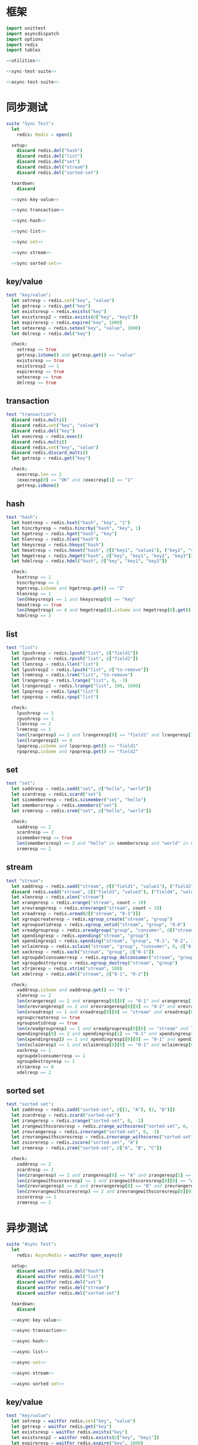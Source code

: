 #+STARTUP: indent
* 框架
#+begin_src nim :tangle ${BUILDDIR}/tester.nim
  import unittest
  import asyncdispatch
  import options
  import redis
  import tables

  <<utilities>>

  <<sync-test-suite>>

  <<async-test-suite>>
#+end_src
* 同步测试
#+begin_src nim :noweb-ref sync-test-suite
  suite "Sync Test":
    let
      redis: Redis = open()

    setup:
      discard redis.del("hash")
      discard redis.del("list")
      discard redis.del("set")
      discard redis.del("stream")
      discard redis.del("sorted-set")

    teardown:
      discard

    <<sync-key-value>>

    <<sync-transaction>>

    <<sync-hash>>

    <<sync-list>>

    <<sync-set>>

    <<sync-stream>>

    <<sync-sorted-set>>
#+end_src
** key/value
#+begin_src nim :noweb-ref sync-key-value
  test "key/value":
    let setresp = redis.set("key", "value")
    let getresp = redis.get("key")
    let existsresp = redis.exists("key")
    let existsresp2 = redis.exists(@["key", "key1"])
    let expireresp = redis.expire("key", 1000)
    let setexresp = redis.setex("key", "value", 1000)
    let delresp = redis.del("key")

    check:
      setresp == true
      getresp.isSome() and getresp.get() == "value"
      existsresp == true
      existsresp2 == 1
      expireresp == true
      setexresp == true
      delresp == true
#+end_src
** transaction
#+begin_src nim :noweb-ref sync-transaction
  test "transaction":
    discard redis.multi()
    discard redis.set("key", "value")
    discard redis.del("key")
    let execresp = redis.exec()
    discard redis.multi()
    discard redis.set("key", "value")
    discard redis.discard_multi()
    let getresp = redis.get("key")

    check:
      execresp.len == 2
      $execresp[0] == "OK" and $execresp[1] == "1"
      getresp.isNone()
#+end_src
** hash
#+begin_src nim :noweb-ref sync-hash
  test "hash":
    let hsetresp = redis.hset("hash", "key", "1")
    let hincrbyresp = redis.hincrby("hash", "key", 1)
    let hgetresp = redis.hget("hash", "key")
    let hlenresp = redis.hlen("hash")
    let hkeysresp = redis.hkeys("hash")
    let hmsetresp = redis.hmset("hash", @[("key1", "value1"), ("key2", "value2")])
    let hmgetresp = redis.hmget("hash", @["key", "key1", "key2", "key3"])
    let hdelresp = redis.hdel("hash", @["key", "key1", "key2"])

    check:
      hsetresp == 1
      hincrbyresp == 2
      hgetresp.isSome and hgetresp.get() == "2"
      hlenresp == 1
      len(hkeysresp) == 1 and hkeysresp[0] == "key"
      hmsetresp == true
      len(hmgetresp) == 4 and hmgetresp[0].isSome and hmgetresp[0].get() == "2" and hmgetresp[1].isSome and hmgetresp[1].get() == "value1" and hmgetresp[2].isSome and hmgetresp[2].get() == "value2" and hmgetresp[3].isNone
      hdelresp == 3
#+end_src
** list
#+begin_src nim :noweb-ref sync-list
  test "list":
    let lpushresp = redis.lpush("list", @["field1"])
    let rpushresp = redis.rpush("list", @["field2"])
    let llenresp = redis.llen("list")
    let lpushresp2 = redis.lpush("list", @["to-remove"])
    let lremresp = redis.lrem("list", "to-remove")
    let lrangeresp = redis.lrange("list", 0, -1)
    let lrangeresp2 = redis.lrange("list", 100, 1000)
    let lpopresp = redis.lpop("list")
    let rpopresp = redis.rpop("list")

    check:
      lpushresp == 1
      rpushresp == 2
      llenresp == 2
      lremresp == 1
      len(lrangeresp) == 2 and lrangeresp[0] == "field1" and lrangeresp[1] == "field2"
      len(lrangeresp2) == 0
      lpopresp.isSome and lpopresp.get() == "field1"
      rpopresp.isSome and rpopresp.get() == "field2"
#+end_src
** set
#+begin_src nim :noweb-ref sync-set
  test "set":
    let saddresp = redis.sadd("set", @["hello", "world"])
    let scardresp = redis.scard("set")
    let sismemberresp = redis.sismember("set", "hello")
    let smembersresp = redis.smembers("set")
    let sremresp = redis.srem("set", @["hello", "world"])

    check:
      saddresp == 2
      scardresp == 2
      sismemberresp == true
      len(smembersresp) == 2 and "hello" in smembersresp and "world" in smembersresp
      sremresp == 2
#+end_src
** stream
#+begin_src nim :noweb-ref sync-stream
  test "stream":
    let xaddresp = redis.xadd("stream", @[("field1", "value1"), ("field2", "value2")], "0-1")
    discard redis.xadd("stream", @[("field3", "value3"), ("field4", "value4")], "0-2")
    let xlenresp = redis.xlen("stream")
    let xrangeresp = redis.xrange("stream", count = 10)
    let xrevrangeresp = redis.xrevrange("stream", count = 10)
    let xreadresp = redis.xread(@[("stream", "0-1")])
    let xgroupcreateresp = redis.xgroup_create("stream", "group")
    let xgroupsetidresp = redis.xgroup_setid("stream", "group", "0-0")
    let xreadgroupresp = redis.xreadgroup("group", "consumer", @[("stream", ">")])
    let xpendingresp = redis.xpending("stream", "group")
    let xpendingresp1 = redis.xpending("stream", "group", "0-1", "0-2", 1, "consumer")
    let xclaimresp = redis.xclaim("stream", "group", "consumer", 0, @["0-1"])
    let xackresp = redis.xack("stream", "group", @["0-1"])
    let xgroupdelconsumerresp = redis.xgroup_delconsumer("stream", "group", "consumer")
    let xgroupdestroyresp = redis.xgroup_destroy("stream", "group")
    let xtrimresp = redis.xtrim("stream", 100)
    let xdelresp = redis.xdel("stream", @["0-1", "0-2"])

    check:
      xaddresp.isSome and xaddresp.get() == "0-1"
      xlenresp == 2
      len(xrangeresp) == 2 and xrangeresp[0][0] == "0-1" and xrangeresp[1][0] == "0-2"
      len(xrevrangeresp) == 2 and xrevrangeresp[0][0] == "0-2" and xrevrangeresp[1][0] == "0-1"
      len(xreadresp) == 1 and xreadresp[0][0] == "stream" and xreadresp[0][1][0][0] == "0-2" and xreadresp[0][1][0][1]["field3"] == "value3" and xreadresp[0][1][0][1]["field4"] == "value4"
      xgroupcreateresp == true
      xgroupsetidresp == true
      len(xreadgroupresp) == 1 and xreadgroupresp[0][0] == "stream" and len(xreadgroupresp[0][1]) == 2 and xreadgroupresp[0][1][0][0] == "0-1" and xreadgroupresp[0][1][0][1]["field1"] == "value1" and xreadgroupresp[0][1][0][1]["field2"] == "value2" and xreadgroupresp[0][1][1][0] == "0-2" and xreadgroupresp[0][1][1][1]["field3"] == "value3" and xreadgroupresp[0][1][1][1]["field4"] == "value4"
      xpendingresp[0] == 2 and xpendingresp[1] == "0-1" and xpendingresp[2] == "0-2" and len(xpendingresp[3]) == 1 and xpendingresp[3][0][0] == "consumer" and xpendingresp[3][0][1] == 2
      len(xpendingresp1) == 1 and xpendingresp1[0][0] == "0-1" and xpendingresp1[0][1] == "consumer"
      len(xclaimresp) == 1 and xclaimresp[0][0] == "0-1" and xclaimresp[0][1]["field1"] == "value1" and xclaimresp[0][1]["field2"] == "value2"
      xackresp == 1
      xgroupdelconsumerresp == 1
      xgroupdestroyresp == 1
      xtrimresp == 0
      xdelresp == 2
#+end_src
** sorted set
#+begin_src nim :noweb-ref sync-sorted-set
  test "sorted set":
    let zaddresp = redis.zadd("sorted-set", @[(1, "A"), (2, "B")])
    let zcardresp = redis.zcard("sorted-set")
    let zrangeresp = redis.zrange("sorted-set", 0, -1)
    let zrangewithscoresresp = redis.zrange_withscores("sorted-set", 0, -1)
    let zrevrangeresp = redis.zrevrange("sorted-set", 0, -1)
    let zrevrangewithscoresresp = redis.zrevrange_withscores("sorted-set", 0, -1)
    let zscoreresp = redis.zscore("sorted-set", "A")
    let zremresp = redis.zrem("sorted-set", @["A", "B", "C"])

    check:
      zaddresp == 2
      zcardresp == 2
      len(zrangeresp) == 2 and zrangeresp[0] == "A" and zrangeresp[1] == "B"
      len(zrangewithscoresresp) == 2 and zrangewithscoresresp[0][0] == "A" and zrangewithscoresresp[0][1] == 1 and zrangewithscoresresp[1][0] == "B" and zrangewithscoresresp[1][1] == 2
      len(zrevrangeresp) == 2 and zrevrangeresp[0] == "B" and zrevrangeresp[1] == "A"
      len(zrevrangewithscoresresp) == 2 and zrevrangewithscoresresp[0][0] == "B" and zrevrangewithscoresresp[0][1] == 2 and zrevrangewithscoresresp[1][0] == "A" and zrevrangewithscoresresp[1][1] == 1
      zscoreresp == 1
      zremresp == 2
#+end_src
* 异步测试
#+begin_src nim :noweb-ref async-test-suite
  suite "Async Test":
    let
      redis: AsyncRedis = waitFor open_async()

    setup:
      discard waitFor redis.del("hash")
      discard waitFor redis.del("list")
      discard waitFor redis.del("set")
      discard waitFor redis.del("stream")
      discard waitFor redis.del("sorted-set")

    teardown:
      discard

    <<async-key-value>>

    <<async-transaction>>

    <<async-hash>>

    <<async-list>>

    <<async-set>>

    <<async-stream>>

    <<async-sorted-set>>
#+end_src
** key/value
#+begin_src nim :noweb-ref async-key-value
  test "key/value":
    let setresp = waitFor redis.set("key", "value")
    let getresp = waitFor redis.get("key")
    let existsresp = waitFor redis.exists("key")
    let existsresp2 = waitFor redis.exists(@["key", "key1"])
    let expireresp = waitFor redis.expire("key", 1000)
    let setexresp = waitFor redis.setex("key", "value", 1000)
    let delresp = waitFor redis.del("key")

    check:
      setresp == true
      getresp.isSome() and getresp.get() == "value"
      existsresp == true
      existsresp2 == 1
      expireresp == true
      setexresp == true
      delresp == true
#+end_src
** transaction
#+begin_src nim :noweb-ref async-transaction
  test "transaction":
    discard waitFor redis.multi()
    discard waitFor redis.set("key", "value")
    discard waitFor redis.del("key")
    let execresp = waitFor redis.exec()
    discard waitFor redis.multi()
    discard waitFor redis.set("key", "value")
    discard waitFor redis.discard_multi()
    let getresp = waitFor redis.get("key")

    check:
      execresp.len == 2
      $execresp[0] == "OK" and $execresp[1] == "1"
      getresp.isNone()
#+end_src
** hash
#+begin_src nim :noweb-ref async-hash
  test "hash":
    let hsetresp = waitFor redis.hset("hash", "key", "1")
    let hincrbyresp = waitFor redis.hincrby("hash", "key", 1)
    let hgetresp = waitFor redis.hget("hash", "key")
    let hlenresp = waitFor redis.hlen("hash")
    let hkeysresp = waitFor redis.hkeys("hash")
    let hmsetresp = waitFor redis.hmset("hash", @[("key1", "value1"), ("key2", "value2")])
    let hmgetresp = waitFor redis.hmget("hash", @["key", "key1", "key2", "key3"])
    let hdelresp = waitFor redis.hdel("hash", @["key", "key1", "key2"])

    check:
      hsetresp == 1
      hincrbyresp == 2
      hgetresp.isSome and hgetresp.get() == "2"
      hlenresp == 1
      len(hkeysresp) == 1 and hkeysresp[0] == "key"
      hmsetresp == true
      len(hmgetresp) == 4 and hmgetresp[0].isSome and hmgetresp[0].get() == "2" and hmgetresp[1].isSome and hmgetresp[1].get() == "value1" and hmgetresp[2].isSome and hmgetresp[2].get() == "value2" and hmgetresp[3].isNone
      hdelresp == 3
#+end_src
** list
#+begin_src nim :noweb-ref async-list
  test "list":
    let lpushresp = waitFor redis.lpush("list", @["field1"])
    let rpushresp = waitFor redis.rpush("list", @["field2"])
    let llenresp = waitFor redis.llen("list")
    let lpushresp2 = waitFor redis.lpush("list", @["to-remove"])
    let lremresp = waitFor redis.lrem("list", "to-remove")
    let lrangeresp = waitFor redis.lrange("list", 0, -1)
    let lrangeresp2 = waitFor redis.lrange("list", 100, 1000)
    let lpopresp = waitFor redis.lpop("list")
    let rpopresp = waitFor redis.rpop("list")

    check:
      lpushresp == 1
      rpushresp == 2
      llenresp == 2
      lremresp == 1
      len(lrangeresp) == 2 and lrangeresp[0] == "field1" and lrangeresp[1] == "field2"
      len(lrangeresp2) == 0
      lpopresp.isSome and lpopresp.get() == "field1"
      rpopresp.isSome and rpopresp.get() == "field2"
#+end_src
** set
#+begin_src nim :noweb-ref async-set
  test "set":
    let saddresp = waitFor redis.sadd("set", @["hello", "world"])
    let scardresp = waitFor redis.scard("set")
    let sismemberresp = waitFor redis.sismember("set", "hello")
    let smembersresp = waitFor redis.smembers("set")
    let sremresp = waitFor redis.srem("set", @["hello", "world"])

    check:
      saddresp == 2
      scardresp == 2
      sismemberresp == true
      len(smembersresp) == 2 and "hello" in smembersresp and "world" in smembersresp
      sremresp == 2
#+end_src
** stream
#+begin_src nim :noweb-ref async-stream
  test "stream":
    let xaddresp = waitFor redis.xadd("stream", @[("field1", "value1"), ("field2", "value2")], "0-1")
    discard waitFor redis.xadd("stream", @[("field3", "value3"), ("field4", "value4")], "0-2")
    let xlenresp = waitFor redis.xlen("stream")
    let xrangeresp = waitFor redis.xrange("stream", count = 10)
    let xrevrangeresp = waitFor redis.xrevrange("stream", count = 10)
    let xreadresp = waitFor redis.xread(@[("stream", "0-1")])
    let xgroupcreateresp = waitFor redis.xgroup_create("stream", "group")
    let xgroupsetidresp = waitFor redis.xgroup_setid("stream", "group", "0-0")
    let xreadgroupresp = waitFor redis.xreadgroup("group", "consumer", @[("stream", ">")])
    let xpendingresp = waitFor redis.xpending("stream", "group")
    let xpendingresp1 = waitFor redis.xpending("stream", "group", "0-1", "0-2", 1, "consumer")
    let xclaimresp = waitFor redis.xclaim("stream", "group", "consumer", 0, @["0-1"])
    let xackresp = waitFor redis.xack("stream", "group", @["0-1"])
    let xgroupdelconsumerresp = waitFor redis.xgroup_delconsumer("stream", "group", "consumer")
    let xgroupdestroyresp = waitFor redis.xgroup_destroy("stream", "group")
    let xtrimresp = waitFor redis.xtrim("stream", 100)
    let xdelresp = waitFor redis.xdel("stream", @["0-1", "0-2"])

    check:
      xaddresp.isSome and xaddresp.get() == "0-1"
      xlenresp == 2
      len(xrangeresp) == 2 and xrangeresp[0][0] == "0-1" and xrangeresp[1][0] == "0-2"
      len(xrevrangeresp) == 2 and xrevrangeresp[0][0] == "0-2" and xrevrangeresp[1][0] == "0-1"
      len(xreadresp) == 1 and xreadresp[0][0] == "stream" and xreadresp[0][1][0][0] == "0-2" and xreadresp[0][1][0][1]["field3"] == "value3" and xreadresp[0][1][0][1]["field4"] == "value4"
      xgroupcreateresp == true
      xgroupsetidresp == true
      len(xreadgroupresp) == 1 and xreadgroupresp[0][0] == "stream" and len(xreadgroupresp[0][1]) == 2 and xreadgroupresp[0][1][0][0] == "0-1" and xreadgroupresp[0][1][0][1]["field1"] == "value1" and xreadgroupresp[0][1][0][1]["field2"] == "value2" and xreadgroupresp[0][1][1][0] == "0-2" and xreadgroupresp[0][1][1][1]["field3"] == "value3" and xreadgroupresp[0][1][1][1]["field4"] == "value4"
      xpendingresp[0] == 2 and xpendingresp[1] == "0-1" and xpendingresp[2] == "0-2" and len(xpendingresp[3]) == 1 and xpendingresp[3][0][0] == "consumer" and xpendingresp[3][0][1] == 2
      len(xpendingresp1) == 1 and xpendingresp1[0][0] == "0-1" and xpendingresp1[0][1] == "consumer"
      len(xclaimresp) == 1 and xclaimresp[0][0] == "0-1" and xclaimresp[0][1]["field1"] == "value1" and xclaimresp[0][1]["field2"] == "value2"
      xackresp == 1
      xgroupdelconsumerresp == 1
      xgroupdestroyresp == 1
      xtrimresp == 0
      xdelresp == 2
#+end_src
** sorted set
#+begin_src nim :noweb-ref async-sorted-set
  test "sorted set":
    let zaddresp = waitFor redis.zadd("sorted-set", @[(1, "A"), (2, "B")])
    let zcardresp = waitFor redis.zcard("sorted-set")
    let zrangeresp = waitFor redis.zrange("sorted-set", 0, -1)
    let zrangewithscoresresp = waitFor redis.zrange_withscores("sorted-set", 0, -1)
    let zrevrangeresp = waitFor redis.zrevrange("sorted-set", 0, -1)
    let zrevrangewithscoresresp = waitFor redis.zrevrange_withscores("sorted-set", 0, -1)
    let zscoreresp = waitFor redis.zscore("sorted-set", "A")
    let zremresp = waitFor redis.zrem("sorted-set", @["A", "B", "C"])

    check:
      zaddresp == 2
      zcardresp == 2
      len(zrangeresp) == 2 and zrangeresp[0] == "A" and zrangeresp[1] == "B"
      len(zrangewithscoresresp) == 2 and zrangewithscoresresp[0][0] == "A" and zrangewithscoresresp[0][1] == 1 and zrangewithscoresresp[1][0] == "B" and zrangewithscoresresp[1][1] == 2
      len(zrevrangeresp) == 2 and zrevrangeresp[0] == "B" and zrevrangeresp[1] == "A"
      len(zrevrangewithscoresresp) == 2 and zrevrangewithscoresresp[0][0] == "B" and zrevrangewithscoresresp[0][1] == 2 and zrevrangewithscoresresp[1][0] == "A" and zrevrangewithscoresresp[1][1] == 1
      zscoreresp == 1
      zremresp == 2
#+end_src
* 辅助方法
** 框架
#+begin_src nim :noweb-ref utilities
#+end_src
